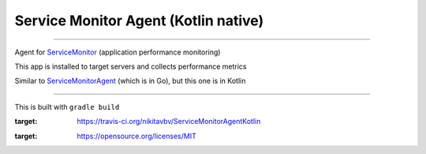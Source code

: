 =====================================
Service Monitor Agent (Kotlin native)
=====================================

|Build Status| |license-mit|

=====

Agent for ServiceMonitor_ (application performance monitoring)

This app is installed to target servers and collects performance metrics

Similar to ServiceMonitorAgent_ (which is in Go), but this one is in Kotlin

======

This is built with ``gradle build``

.. |Build Status| image:: https://img.shields.io/travis/nikitavbv/ServiceMonitorAgent/master.svg?label=Build%20status
:target: https://travis-ci.org/nikitavbv/ServiceMonitorAgentKotlin
.. |license-mit| image:: https://img.shields.io/badge/License-MIT-yellow.svg
:target: https://opensource.org/licenses/MIT
.. _ServiceMonitor: https://github.com/nikitavbv/ServiceMonitor
.. _ServiceMonitorAgent: https://github.com/nikitavbv/ServiceMonitorAgent
